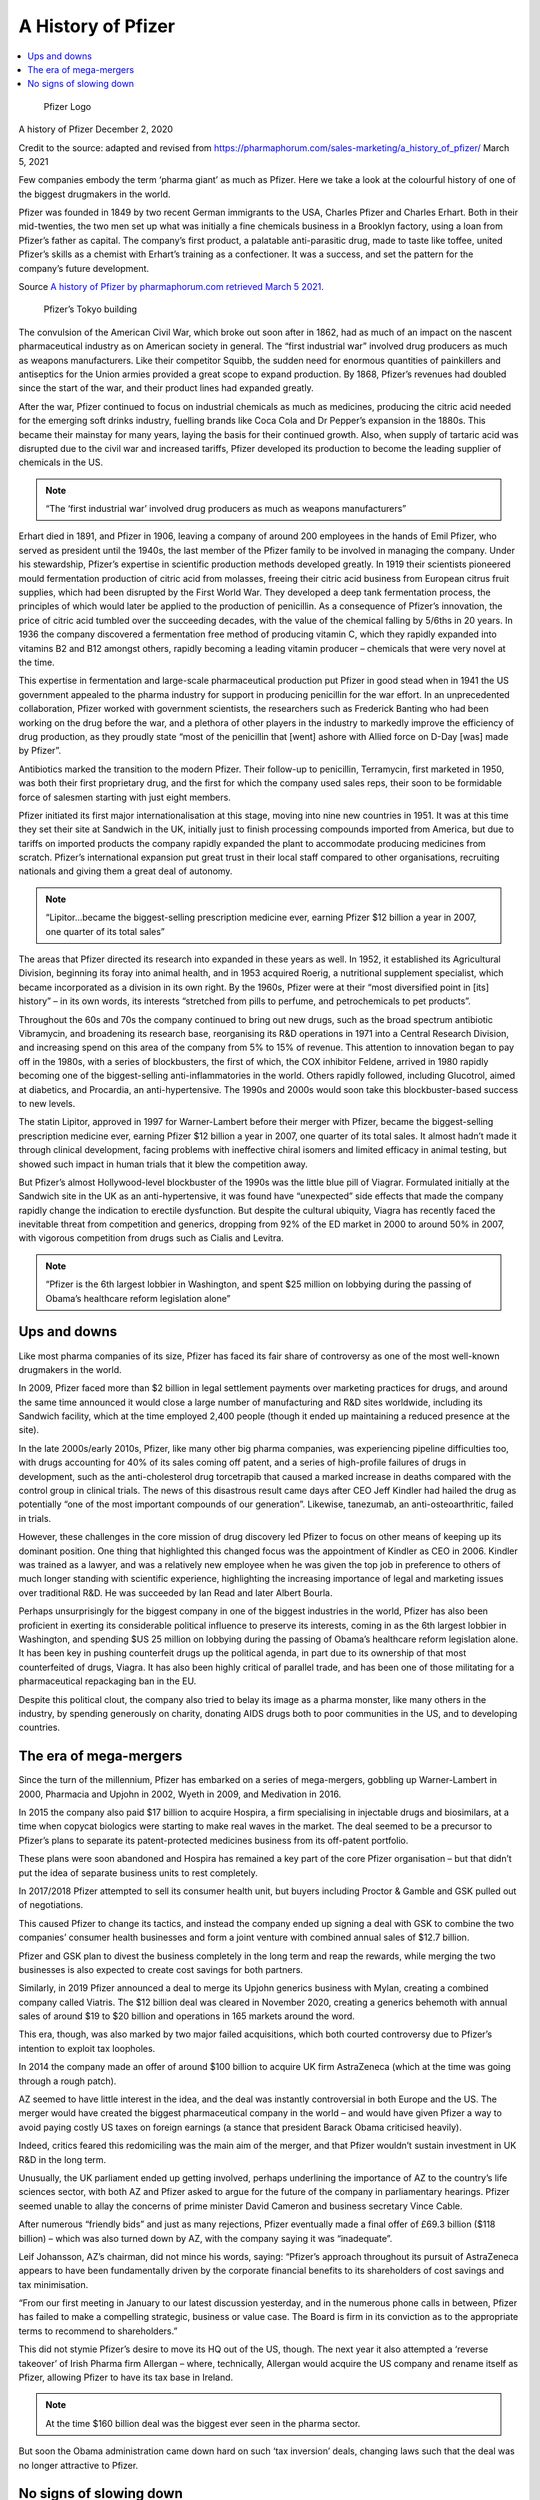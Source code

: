 A History of Pfizer
=======================

.. contents::
  :local:

.. figure:: assets/Vaccines/Pfizer/PfizerLogo.jpg
  :width: 80 %
  
  Pfizer Logo


A history of Pfizer December 2, 2020

Credit to the source: adapted and revised from https://pharmaphorum.com/sales-marketing/a_history_of_pfizer/
March 5, 2021

Few companies embody the term ‘pharma giant’ as much as Pfizer. Here we take a look at the colourful history of one of the biggest drugmakers in the world.

Pfizer was founded in 1849 by two recent German immigrants to the USA, Charles Pfizer and Charles Erhart. Both in their mid-twenties, the two men set up what was initially a fine chemicals business in a Brooklyn factory, using a loan from Pfizer’s father as capital. The company’s first product, a palatable anti-parasitic drug, made to taste like toffee, united Pfizer’s skills as a chemist with Erhart’s training as a confectioner. It was a success, and set the pattern for the company’s future development.

Source `A history of Pfizer by pharmaphorum.com retrieved March 5 2021`_.

.. _A history of Pfizer by pharmaphorum.com retrieved March 5 2021: https://pharmaphorum.com/sales-marketing/a_history_of_pfizer/

.. figure:: assets/Vaccines/Pfizer/stock-photo-tokyo-may-pfizer-building-on-may-in-tokyo-pfizer-is-one-of-largest-pharmaceutical-106958480.jpg
  :width: 80 %
  
  Pfizer’s Tokyo building


The convulsion of the American Civil War, which broke out soon after in 1862, had as much of an impact on the nascent pharmaceutical industry as on American society in general. The “first industrial war” involved drug producers as much as weapons manufacturers. Like their competitor Squibb, the sudden need for enormous quantities of painkillers and antiseptics for the Union armies provided a great scope to expand production. By 1868, Pfizer’s revenues had doubled since the start of the war, and their product lines had expanded greatly.

After the war, Pfizer continued to focus on industrial chemicals as much as medicines, producing the citric acid needed for the emerging soft drinks industry, fuelling brands like Coca Cola and Dr Pepper’s expansion in the 1880s. This became their mainstay for many years, laying the basis for their continued growth. Also, when supply of tartaric acid was disrupted due to the civil war and increased tariffs, Pfizer developed its production to become the leading supplier of chemicals in the US.

.. note::
    “The ‘first industrial war’ involved drug producers as much as weapons manufacturers”

Erhart died in 1891, and Pfizer in 1906, leaving a company of around 200 employees in the hands of Emil Pfizer, who served as president until the 1940s, the last member of the Pfizer family to be involved in managing the company. Under his stewardship, Pfizer’s expertise in scientific production methods developed greatly. In 1919 their scientists pioneered mould fermentation production of citric acid from molasses, freeing their citric acid business from European citrus fruit supplies, which had been disrupted by the First World War. They developed a deep tank fermentation process, the principles of which would later be applied to the production of penicillin. As a consequence of Pfizer’s innovation, the price of citric acid tumbled over the succeeding decades, with the value of the chemical falling by 5/6ths in 20 years. In 1936 the company discovered a fermentation free method of producing vitamin C, which they rapidly expanded into vitamins B2 and B12 amongst others, rapidly becoming a leading vitamin producer – chemicals that were very novel at the time.

This expertise in fermentation and large-scale pharmaceutical production put Pfizer in good stead when in 1941 the US government appealed to the pharma industry for support in producing penicillin for the war effort. In an unprecedented collaboration, Pfizer worked with government scientists, the researchers such as Frederick Banting who had been working on the drug before the war, and a plethora of other players in the industry to markedly improve the efficiency of drug production, as they proudly state “most of the penicillin that [went] ashore with Allied force on D-Day [was] made by Pfizer”.

Antibiotics marked the transition to the modern Pfizer. Their follow-up to penicillin, Terramycin, first marketed in 1950, was both their first proprietary drug, and the first for which the company used sales reps, their soon to be formidable force of salesmen starting with just eight members.

Pfizer initiated its first major internationalisation at this stage, moving into nine new countries in 1951. It was at this time they set their site at Sandwich in the UK, initially just to finish processing compounds imported from America, but due to tariffs on imported products the company rapidly expanded the plant to accommodate producing medicines from scratch. Pfizer’s international expansion put great trust in their local staff compared to other organisations, recruiting nationals and giving them a great deal of autonomy.

.. note::
    “Lipitor…became the biggest-selling prescription medicine ever, earning Pfizer $12 billion a year in 2007, one quarter of its total sales”

The areas that Pfizer directed its research into expanded in these years as well. In 1952, it established its Agricultural Division, beginning its foray into animal health, and in 1953 acquired Roerig, a nutritional supplement specialist, which became incorporated as a division in its own right. By the 1960s, Pfizer were at their “most diversified point in [its] history” – in its own words, its interests “stretched from pills to perfume, and petrochemicals to pet products”.

Throughout the 60s and 70s the company continued to bring out new drugs, such as the broad spectrum antibiotic Vibramycin, and broadening its research base, reorganising its R&D operations in 1971 into a Central Research Division, and increasing spend on this area of the company from 5% to 15% of revenue. This attention to innovation began to pay off in the 1980s, with a series of blockbusters, the first of which, the COX inhibitor Feldene, arrived in 1980 rapidly becoming one of the biggest-selling anti-inflammatories in the world. Others rapidly followed, including Glucotrol, aimed at diabetics, and Procardia, an anti-hypertensive. The 1990s and 2000s would soon take this blockbuster-based success to new levels.

The statin Lipitor, approved in 1997 for Warner-Lambert before their merger with Pfizer, became the biggest-selling prescription medicine ever, earning Pfizer $12 billion a year in 2007, one quarter of its total sales. It almost hadn’t made it through clinical development, facing problems with ineffective chiral isomers and limited efficacy in animal testing, but showed such impact in human trials that it blew the competition away.

But Pfizer’s almost Hollywood-level blockbuster of the 1990s was the little blue pill of Viagrar. Formulated initially at the Sandwich site in the UK as an anti-hypertensive, it was found have “unexpected” side effects that made the company rapidly change the indication to erectile dysfunction. But despite the cultural ubiquity, Viagra has recently faced the inevitable threat from competition and generics, dropping from 92% of the ED market in 2000 to around 50% in 2007, with vigorous competition from drugs such as Cialis and Levitra.

.. note::
    “Pfizer is the 6th largest lobbier in Washington, and spent $25 million on lobbying during the passing of Obama’s healthcare reform legislation alone”

Ups and downs
-----------------------

Like most pharma companies of its size, Pfizer has faced its fair share of controversy as one of the most well-known drugmakers in the world.

In 2009, Pfizer faced more than $2 billion in legal settlement payments over marketing practices for drugs, and around the same time announced it would close a large number of manufacturing and R&D sites worldwide, including its Sandwich facility, which at the time employed 2,400 people (though it ended up maintaining a reduced presence at the site).

In the late 2000s/early 2010s, Pfizer, like many other big pharma companies, was experiencing pipeline difficulties too, with drugs accounting for 40% of its sales coming off patent, and a series of high-profile failures of drugs in development, such as the anti-cholesterol drug torcetrapib that caused a marked increase in deaths compared with the control group in clinical trials. The news of this disastrous result came days after CEO Jeff Kindler had hailed the drug as potentially “one of the most important compounds of our generation”. Likewise, tanezumab, an anti-osteoarthritic, failed in trials.

However, these challenges in the core mission of drug discovery led Pfizer to focus on other means of keeping up its dominant position. One thing that highlighted this changed focus was the appointment of Kindler as CEO in 2006. Kindler was trained as a lawyer, and was a relatively new employee when he was given the top job in preference to others of much longer standing with scientific experience, highlighting the increasing importance of legal and marketing issues over traditional R&D. He was succeeded by Ian Read and later Albert Bourla.

Perhaps unsurprisingly for the biggest company in one of the biggest industries in the world, Pfizer has also been proficient in exerting its considerable political influence to preserve its interests, coming in as the 6th largest lobbier in Washington, and spending $US 25 million on lobbying during the passing of Obama’s healthcare reform legislation alone. It has been key in pushing counterfeit drugs up the political agenda, in part due to its ownership of that most counterfeited of drugs, Viagra. It has also been highly critical of parallel trade, and has been one of those militating for a pharmaceutical repackaging ban in the EU.

Despite this political clout, the company also tried to belay its image as a pharma monster, like many others in the industry, by spending generously on charity, donating AIDS drugs both to poor communities in the US, and to developing countries.

The era of mega-mergers
-----------------------

Since the turn of the millennium, Pfizer has embarked on a series of mega-mergers, gobbling up Warner-Lambert in 2000, Pharmacia and Upjohn in 2002, Wyeth in 2009, and Medivation in 2016.

In 2015 the company also paid $17 billion to acquire Hospira, a firm specialising in injectable drugs and biosimilars, at a time when copycat biologics were starting to make real waves in the market. The deal seemed to be a precursor to Pfizer’s plans to separate its patent-protected medicines business from its off-patent portfolio.

These plans were soon abandoned and Hospira has remained a key part of the core Pfizer organisation – but that didn’t put the idea of separate business units to rest completely.

In 2017/2018 Pfizer attempted to sell its consumer health unit, but buyers including Proctor & Gamble and GSK pulled out of negotiations.

This caused Pfizer to change its tactics, and instead the company ended up signing a deal with GSK to combine the two companies’ consumer health businesses and form a joint venture with combined annual sales of $12.7 billion.

Pfizer and GSK plan to divest the business completely in the long term and reap the rewards, while merging the two businesses is also expected to create cost savings for both partners.

Similarly, in 2019 Pfizer announced a deal to merge its Upjohn generics business with Mylan, creating a combined company called Viatris. The $12 billion deal was cleared in November 2020, creating a generics behemoth with annual sales of around $19 to $20 billion and operations in 165 markets around the word.

This era, though, was also marked by two major failed acquisitions, which both courted controversy due to Pfizer’s intention to exploit tax loopholes.

In 2014 the company made an offer of around $100 billion to acquire UK firm AstraZeneca (which at the time was going through a rough patch).

AZ seemed to have little interest in the idea, and the deal was instantly controversial in both Europe and the US. The merger would have created the biggest pharmaceutical company in the world – and would have given Pfizer a way to avoid paying costly US taxes on foreign earnings (a stance that president Barack Obama criticised heavily).

Indeed, critics feared this redomiciling was the main aim of the merger, and that Pfizer wouldn’t sustain investment in UK R&D in the long term.

Unusually, the UK parliament ended up getting involved, perhaps underlining the importance of AZ to the country’s life sciences sector, with both AZ and Pfizer asked to argue for the future of the company in parliamentary hearings. Pfizer seemed unable to allay the concerns of prime minister David Cameron and business secretary Vince Cable.

After numerous “friendly bids” and just as many rejections, Pfizer eventually made a final offer of £69.3 billion ($118 billion) – which was also turned down by AZ, with the company saying it was “inadequate”.

Leif Johansson, AZ’s chairman, did not mince his words, saying: “Pfizer’s approach throughout its pursuit of AstraZeneca appears to have been fundamentally driven by the corporate financial benefits to its shareholders of cost savings and tax minimisation.

“From our first meeting in January to our latest discussion yesterday, and in the numerous phone calls in between, Pfizer has failed to make a compelling strategic, business or value case. The Board is firm in its conviction as to the appropriate terms to recommend to shareholders.”

This did not stymie Pfizer’s desire to move its HQ out of the US, though. The next year it also attempted a ‘reverse takeover’ of Irish Pharma firm Allergan – where, technically, Allergan would acquire the US company and rename itself as Pfizer, allowing Pfizer to have its tax base in Ireland.

.. note::
    At the time $160 billion deal was the biggest ever seen in the pharma sector.

But soon the Obama administration came down hard on such ‘tax inversion’ deals, changing laws such that the deal was no longer attractive to Pfizer.

No signs of slowing down
---------------------------

Despite some setbacks, Pfizer remains one of the biggest pharma companies in the world today. The sheer size of the organisation is mindboggling, totalling well over 100,000 employees. One commentator compared the company’s 38,000 sales reps to “three army divisions”, a sales team that has been immortalised in a Hollywood rom-com of all things – Love and Other Drugs, starring Jake Gyllenhaal and Anne Hathaway.

And with the company becoming one of the first in the world to get a COVID-19 vaccine approved – via its collaboration with  BioNTech – it feels like we’re only on the cusp of seeing where the company could head in the future.

Pfizer’s sheer diversity and economies of scale likely mean it will have the power to shape the pharmaceutical industry well into the 21st century. With fingers in every pie, ranging from small molecules to biologics in every clinical area, to stem cells and consumer goods, Pfizer will surely celebrate its 200th anniversary in as strong a position as it spent the last 160 years.

For all the latest Pfizer news follow pharmaphorum’s Pfizer tag.

Last change: |today|